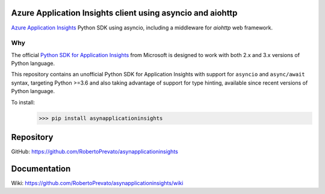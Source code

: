 Azure Application Insights client using asyncio and aiohttp
----------------------------------------------------------------
`Azure Application Insights <https://azure.microsoft.com/en-us/services/application-insights/>`_ Python SDK using asyncio, including a middleware for *aiohttp* web framework.

Why
````````````````````````````````````````````````````````````````
The official `Python SDK for Application Insights <https://github.com/Microsoft/ApplicationInsights-Python>`_ from Microsoft is designed to work with both 2.x and 3.x versions of Python language.

This repository contains an unofficial Python SDK for Application Insights with support for ``asyncio`` and ``async/await`` syntax, targeting Python >=3.6 and also taking advantage of support for type hinting, available since recent versions of Python language.

To install:
    >>> pip install asynapplicationinsights

Repository
----------------------------------------------------------------
GitHub: https://github.com/RobertoPrevato/asynapplicationinsights

Documentation
----------------------------------------------------------------
Wiki: https://github.com/RobertoPrevato/asynapplicationinsights/wiki

